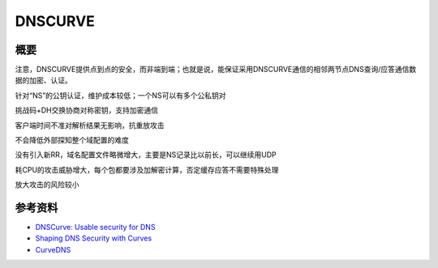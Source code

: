 DNSCURVE
==========

概要
------

注意，DNSCURVE提供点到点的安全，而非端到端；也就是说，能保证采用DNSCURVE通信的相邻两节点DNS查询/应答通信数据的加密、认证。

针对“NS”的公钥认证，维护成本较低；一个NS可以有多个公私钥对

挑战码+DH交换协商对称密钥，支持加密通信

客户端时间不准对解析结果无影响，抗重放攻击

不会降低外部探知整个域配置的难度

没有引入新RR，域名配置文件略微增大，主要是NS记录比以前长，可以继续用UDP

耗CPU的攻击威胁增大，每个包都要涉及加解密计算，否定缓存应答不需要特殊处理

放大攻击的风险较小


参考资料
----------

- `DNSCurve: Usable security for DNS <http://www.dnscurve.org/index.html>`_
- `Shaping DNS Security with Curves <http://curvedns.on2it.net/get/shaping_dns_security_with_curves.pdf>`_
- `CurveDNS <http://curvedns.on2it.net/>`_
